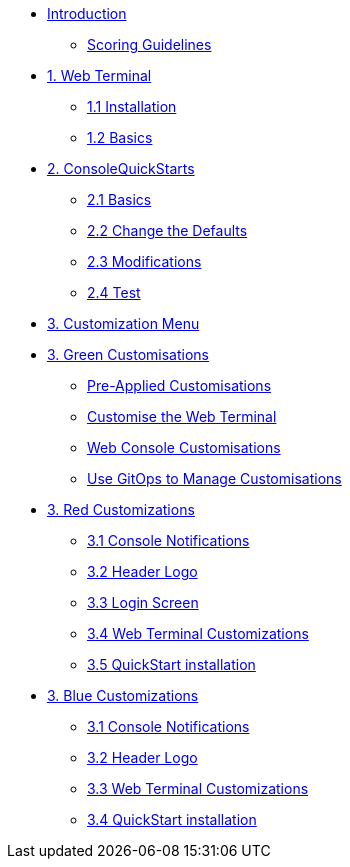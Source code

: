 * xref:index.adoc[Introduction]
** xref:index.adoc#scoring[Scoring Guidelines]

* xref:01-web-terminal.adoc[1. Web Terminal]
** xref:01-web-terminal.adoc#install[1.1 Installation]
** xref:01-web-terminal.adoc#basics[1.2 Basics]

* xref:02-quickstarts.adoc[2. ConsoleQuickStarts]
** xref:02-quickstarts.adoc#quickstart_basics[2.1 Basics]
** xref:02-quickstarts.adoc#quickstart_advanced[2.2 Change the Defaults]
** xref:02-quickstarts.adoc#quickstart_modifications[2.3 Modifications]
** xref:02-quickstarts.adoc#quickstart_test[2.4 Test]

* xref:03-menu.adoc[3. Customization Menu]

* xref:03-green.adoc[3. Green Customisations]
** xref:03-green.adoc#_pre_applied_customisations[Pre-Applied Customisations]
** xref:03-green.adoc#_customise_the_web_terminal[Customise the Web Terminal]
** xref:03-green.adoc#_customising_the_openshift_web_console[Web Console Customisations]
** xref:03-green.adoc#_using_gitops_to_manage_cluster_resources[Use GitOps to Manage Customisations]

* xref:03-red.adoc[3. Red Customizations]
** xref:03-red.adoc#notifications[3.1 Console Notifications]
** xref:03-red.adoc#header_logo[3.2 Header Logo]
** xref:03-red.adoc#login_screen[3.3 Login Screen]
** xref:03-red.adoc#custom_web_terminal[3.4 Web Terminal Customizations]
** xref:03-red.adoc#quickstart_install[3.5 QuickStart installation]

* xref:03-blue.adoc[3. Blue Customizations]
** xref:03-blue.adoc#notifications[3.1 Console Notifications]
** xref:03-blue.adoc#header_logo[3.2 Header Logo]
** xref:03-blue.adoc#custom_web_terminal[3.3 Web Terminal Customizations]
** xref:03-blue.adoc#quickstart_install[3.4 QuickStart installation]

